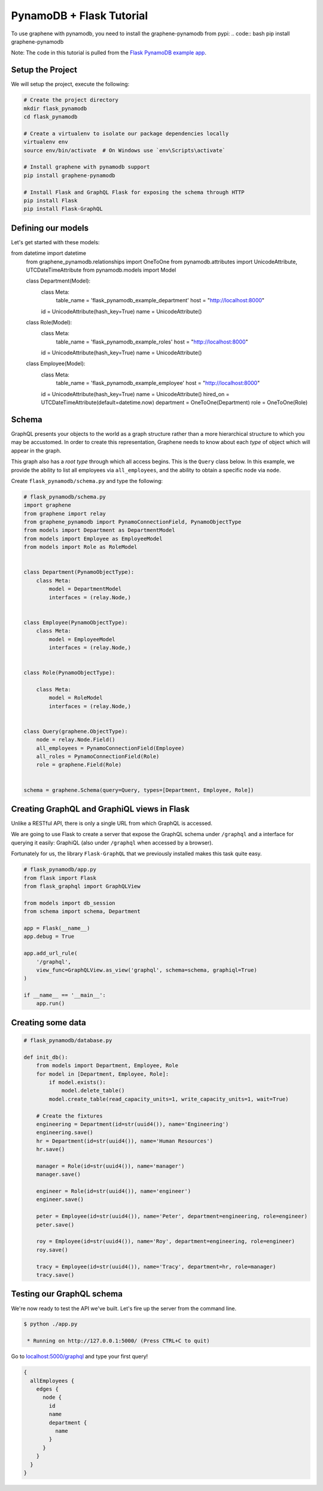 PynamoDB + Flask Tutorial
=========================

To use graphene with pynamodb, you need to install the graphene-pynamodb from pypi:
.. code:: bash
pip install graphene-pynamodb

Note: The code in this tutorial is pulled from the `Flask PynamoDB
example
app <https://github.com/yfilali/graphql-pynamodb/tree/master/examples/flask_pynamodb>`__.

Setup the Project
-----------------

We will setup the project, execute the following:

.. code:: bash

    # Create the project directory
    mkdir flask_pynamodb
    cd flask_pynamodb

    # Create a virtualenv to isolate our package dependencies locally
    virtualenv env
    source env/bin/activate  # On Windows use `env\Scripts\activate`

    # Install graphene with pynamodb support
    pip install graphene-pynamodb

    # Install Flask and GraphQL Flask for exposing the schema through HTTP
    pip install Flask
    pip install Flask-GraphQL

Defining our models
-------------------

Let's get started with these models:

.. code:: python
from datetime import datetime
    from graphene_pynamodb.relationships import OneToOne
    from pynamodb.attributes import UnicodeAttribute, UTCDateTimeAttribute
    from pynamodb.models import Model


    class Department(Model):
        class Meta:
            table_name = 'flask_pynamodb_example_department'
            host = "http://localhost:8000"

        id = UnicodeAttribute(hash_key=True)
        name = UnicodeAttribute()


    class Role(Model):
        class Meta:
            table_name = 'flask_pynamodb_example_roles'
            host = "http://localhost:8000"

        id = UnicodeAttribute(hash_key=True)
        name = UnicodeAttribute()


    class Employee(Model):
        class Meta:
            table_name = 'flask_pynamodb_example_employee'
            host = "http://localhost:8000"

        id = UnicodeAttribute(hash_key=True)
        name = UnicodeAttribute()
        hired_on = UTCDateTimeAttribute(default=datetime.now)
        department = OneToOne(Department)
        role = OneToOne(Role)

Schema
------

GraphQL presents your objects to the world as a graph structure rather
than a more hierarchical structure to which you may be accustomed. In
order to create this representation, Graphene needs to know about each
*type* of object which will appear in the graph.

This graph also has a *root type* through which all access begins. This
is the ``Query`` class below. In this example, we provide the ability to
list all employees via ``all_employees``, and the ability to obtain a
specific node via ``node``.

Create ``flask_pynamodb/schema.py`` and type the following:

.. code:: python

    # flask_pynamodb/schema.py
    import graphene
    from graphene import relay
    from graphene_pynamodb import PynamoConnectionField, PynamoObjectType
    from models import Department as DepartmentModel
    from models import Employee as EmployeeModel
    from models import Role as RoleModel


    class Department(PynamoObjectType):
        class Meta:
            model = DepartmentModel
            interfaces = (relay.Node,)


    class Employee(PynamoObjectType):
        class Meta:
            model = EmployeeModel
            interfaces = (relay.Node,)


    class Role(PynamoObjectType):

        class Meta:
            model = RoleModel
            interfaces = (relay.Node,)


    class Query(graphene.ObjectType):
        node = relay.Node.Field()
        all_employees = PynamoConnectionField(Employee)
        all_roles = PynamoConnectionField(Role)
        role = graphene.Field(Role)


    schema = graphene.Schema(query=Query, types=[Department, Employee, Role])


Creating GraphQL and GraphiQL views in Flask
--------------------------------------------

Unlike a RESTful API, there is only a single URL from which GraphQL is
accessed.

We are going to use Flask to create a server that expose the GraphQL
schema under ``/graphql`` and a interface for querying it easily:
GraphiQL (also under ``/graphql`` when accessed by a browser).

Fortunately for us, the library ``Flask-GraphQL`` that we previously
installed makes this task quite easy.

.. code:: python

    # flask_pynamodb/app.py
    from flask import Flask
    from flask_graphql import GraphQLView

    from models import db_session
    from schema import schema, Department

    app = Flask(__name__)
    app.debug = True

    app.add_url_rule(
        '/graphql',
        view_func=GraphQLView.as_view('graphql', schema=schema, graphiql=True)
    )

    if __name__ == '__main__':
        app.run()

Creating some data
------------------

.. code:: python

    # flask_pynamodb/database.py

    def init_db():
        from models import Department, Employee, Role
        for model in [Department, Employee, Role]:
            if model.exists():
                model.delete_table()
            model.create_table(read_capacity_units=1, write_capacity_units=1, wait=True)

        # Create the fixtures
        engineering = Department(id=str(uuid4()), name='Engineering')
        engineering.save()
        hr = Department(id=str(uuid4()), name='Human Resources')
        hr.save()

        manager = Role(id=str(uuid4()), name='manager')
        manager.save()

        engineer = Role(id=str(uuid4()), name='engineer')
        engineer.save()

        peter = Employee(id=str(uuid4()), name='Peter', department=engineering, role=engineer)
        peter.save()

        roy = Employee(id=str(uuid4()), name='Roy', department=engineering, role=engineer)
        roy.save()

        tracy = Employee(id=str(uuid4()), name='Tracy', department=hr, role=manager)
        tracy.save()

.. code-block:: bash
    $ python
    >>> from database import init_db
    >>> init_db()

Testing our GraphQL schema
--------------------------

We're now ready to test the API we've built. Let's fire up the server
from the command line.

.. code:: bash

    $ python ./app.py

     * Running on http://127.0.0.1:5000/ (Press CTRL+C to quit)

Go to `localhost:5000/graphql <http://localhost:5000/graphql>`__ and
type your first query!

.. code::

    {
      allEmployees {
        edges {
          node {
            id
            name
            department {
              name
            }
          }
        }
      }
    }
